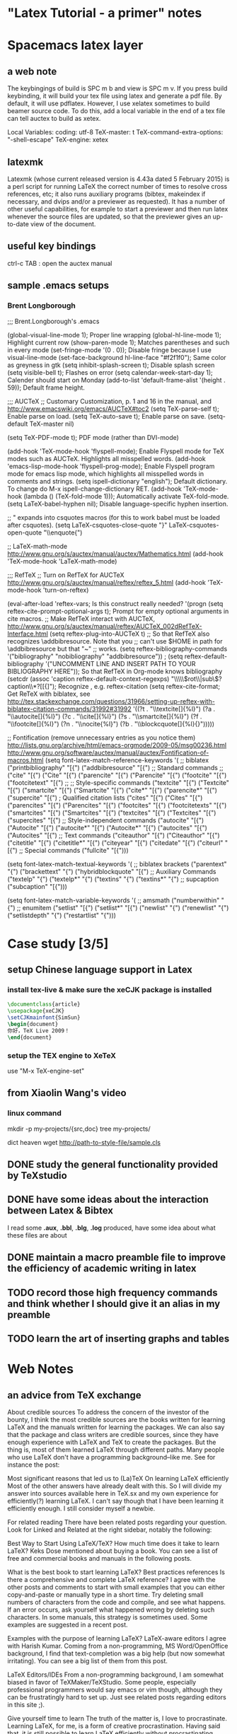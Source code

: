 * "Latex Tutorial - a primer" notes
* Spacemacs latex layer
** a web note
The keybingings of build is SPC m b and view is SPC m v. If you press build
keybinding, it will build your tex file using latex and generate a pdf file. By
default, it will use pdflatex. However, I use xelatex sometimes to build beamer
source code. To do this, add a local variable in the end of a tex file can tell
auctex to build as xetex.

 Local Variables:
 coding: utf-8
 TeX-master: t
 TeX-command-extra-options: "-shell-escape"
 TeX-engine: xetex

** latexmk
Latexmk (whose current released version is 4.43a dated 5 February 2015) is a
perl script for running LaTeX the correct number of times to resolve cross
references, etc; it also runs auxiliary programs (bibtex, makeindex if
necessary, and dvips and/or a previewer as requested). It has a number of other
useful capabilities, for example to start a previewer and then run latex
whenever the source files are updated, so that the previewer gives an up-to-date
view of the document.

** useful key bindings
ctrl-c TAB : open the auctex manual

** sample .emacs setups

*** Brent Longborough
;;; Brent.Longborough's .emacs

(global-visual-line-mode 1); Proper line wrapping
(global-hl-line-mode 1); Highlight current row
(show-paren-mode 1); Matches parentheses and such in every mode
(set-fringe-mode '(0 . 0)); Disable fringe because I use visual-line-mode
(set-face-background hl-line-face "#f2f1f0"); Same color as greyness in gtk
(setq inhibit-splash-screen t); Disable splash screen
(setq visible-bell t); Flashes on error
(setq calendar-week-start-day 1); Calender should start on Monday
(add-to-list 'default-frame-alist '(height . 59)); Default frame height.

;;; AUCTeX
;; Customary Customization, p. 1 and 16 in the manual, and http://www.emacswiki.org/emacs/AUCTeX#toc2
(setq TeX-parse-self t); Enable parse on load.
(setq TeX-auto-save t); Enable parse on save.
(setq-default TeX-master nil)

(setq TeX-PDF-mode t); PDF mode (rather than DVI-mode)

(add-hook 'TeX-mode-hook 'flyspell-mode); Enable Flyspell mode for TeX modes such as AUCTeX. Highlights all misspelled words.
(add-hook 'emacs-lisp-mode-hook 'flyspell-prog-mode); Enable Flyspell program mode for emacs lisp mode, which highlights all misspelled words in comments and strings.
(setq ispell-dictionary "english"); Default dictionary. To change do M-x ispell-change-dictionary RET.
(add-hook 'TeX-mode-hook
          (lambda () (TeX-fold-mode 1))); Automatically activate TeX-fold-mode.
(setq LaTeX-babel-hyphen nil); Disable language-specific hyphen insertion.

;; " expands into csquotes macros (for this to work babel must be loaded after csquotes).
(setq LaTeX-csquotes-close-quote "}"
      LaTeX-csquotes-open-quote "\\enquote{")

;; LaTeX-math-mode http://www.gnu.org/s/auctex/manual/auctex/Mathematics.html
(add-hook 'TeX-mode-hook 'LaTeX-math-mode)

;;; RefTeX
;; Turn on RefTeX for AUCTeX http://www.gnu.org/s/auctex/manual/reftex/reftex_5.html
(add-hook 'TeX-mode-hook 'turn-on-reftex)

(eval-after-load 'reftex-vars; Is this construct really needed?
  '(progn
     (setq reftex-cite-prompt-optional-args t); Prompt for empty optional arguments in cite macros.
     ;; Make RefTeX interact with AUCTeX, http://www.gnu.org/s/auctex/manual/reftex/AUCTeX_002dRefTeX-Interface.html
     (setq reftex-plug-into-AUCTeX t)
     ;; So that RefTeX also recognizes \addbibresource. Note that you
     ;; can't use $HOME in path for \addbibresource but that "~"
     ;; works.
     (setq reftex-bibliography-commands '("bibliography" "nobibliography" "addbibresource"))
;     (setq reftex-default-bibliography '("UNCOMMENT LINE AND INSERT PATH TO YOUR BIBLIOGRAPHY HERE")); So that RefTeX in Org-mode knows bibliography
     (setcdr (assoc 'caption reftex-default-context-regexps) "\\\\\\(rot\\|sub\\)?caption\\*?[[{]"); Recognize \subcaptions, e.g. reftex-citation
     (setq reftex-cite-format; Get ReTeX with biblatex, see http://tex.stackexchange.com/questions/31966/setting-up-reftex-with-biblatex-citation-commands/31992#31992
           '((?t . "\\textcite[]{%l}")
             (?a . "\\autocite[]{%l}")
             (?c . "\\cite[]{%l}")
             (?s . "\\smartcite[]{%l}")
             (?f . "\\footcite[]{%l}")
             (?n . "\\nocite{%l}")
             (?b . "\\blockcquote[]{%l}{}")))))

;; Fontification (remove unnecessary entries as you notice them) http://lists.gnu.org/archive/html/emacs-orgmode/2009-05/msg00236.html http://www.gnu.org/software/auctex/manual/auctex/Fontification-of-macros.html
(setq font-latex-match-reference-keywords
      '(
        ;; biblatex
        ("printbibliography" "[{")
        ("addbibresource" "[{")
        ;; Standard commands
        ;; ("cite" "[{")
        ("Cite" "[{")
        ("parencite" "[{")
        ("Parencite" "[{")
        ("footcite" "[{")
        ("footcitetext" "[{")
        ;; ;; Style-specific commands
        ("textcite" "[{")
        ("Textcite" "[{")
        ("smartcite" "[{")
        ("Smartcite" "[{")
        ("cite*" "[{")
        ("parencite*" "[{")
        ("supercite" "[{")
        ; Qualified citation lists
        ("cites" "[{")
        ("Cites" "[{")
        ("parencites" "[{")
        ("Parencites" "[{")
        ("footcites" "[{")
        ("footcitetexts" "[{")
        ("smartcites" "[{")
        ("Smartcites" "[{")
        ("textcites" "[{")
        ("Textcites" "[{")
        ("supercites" "[{")
        ;; Style-independent commands
        ("autocite" "[{")
        ("Autocite" "[{")
        ("autocite*" "[{")
        ("Autocite*" "[{")
        ("autocites" "[{")
        ("Autocites" "[{")
        ;; Text commands
        ("citeauthor" "[{")
        ("Citeauthor" "[{")
        ("citetitle" "[{")
        ("citetitle*" "[{")
        ("citeyear" "[{")
        ("citedate" "[{")
        ("citeurl" "[{")
        ;; Special commands
        ("fullcite" "[{")))

(setq font-latex-match-textual-keywords
      '(
        ;; biblatex brackets
        ("parentext" "{")
        ("brackettext" "{")
        ("hybridblockquote" "[{")
        ;; Auxiliary Commands
        ("textelp" "{")
        ("textelp*" "{")
        ("textins" "{")
        ("textins*" "{")
        ;; supcaption
        ("subcaption" "[{")))

(setq font-latex-match-variable-keywords
      '(
        ;; amsmath
        ("numberwithin" "{")
        ;; enumitem
        ("setlist" "[{")
        ("setlist*" "[{")
        ("newlist" "{")
        ("renewlist" "{")
        ("setlistdepth" "{")
        ("restartlist" "{")))
* Case study [3/5]

** setup Chinese language support in Latex

*** install tex-live & make sure the *xeCJK* package is installed

#+BEGIN_SRC LaTeX
\documentclass{article}
\usepackage{xeCJK}
\setCJKmainfont{SimSun}
\begin{document}
你好，TeX Live 2009！
\end{document}
#+END_SRC
*** setup the TEX engine to *XeTeX* 
use "M-x TeX-engine-set"

** from Xiaolin Wang's video
 
*** linux command
mkdir -p my-projects/{src,doc}
tree my-projects/

dict heaven
wget http://path-to-style-file/sample.cls

** DONE study the general functionality provided by *TeXstudio*
CLOSED: [2016-03-01 Tue 16:47]
** DONE have some ideas about the interaction between Latex & Bibtex
CLOSED: [2016-03-01 Tue 16:42]
 I read some *.aux*, *.bbl*, *.blg*, *.log* produced, have some idea about what these files
are about 

** DONE maintain a macro preamble file to improve the efficiency of academic writing in latex
CLOSED: [2016-03-10 Thu 22:15]
** TODO record those high frequency commands and think whether I should give it an alias in my preamble
** TODO learn the art of inserting graphs and tables 
* Web Notes 

** an advice from TeX exchange 
About credible sources To address the concern of the investor of the bounty, I
think the most credible sources are the books written for learning LaTeX and the
manuals written for learning the packages. We can also say that the package and
class writers are credible sources, since they have enough experience with LaTeX
and TeX to create the packages. But the thing is, most of them learned LaTeX
through different paths. Many people who use LaTeX don't have a programming
background--like me. See for instance the post:

Most significant reasons that led us to (La)TeX On learning LaTeX efficiently
Most of the other answers have already dealt with this. So I will divide my
answer into sources available here in TeX.sx and my own experience for
efficiently(?) learning LaTeX. I can't say though that I have been learning it
efficiently enough. I still consider myself a newbie.

For related reading There have been related posts regarding your question. Look
for Linked and Related at the right sidebar, notably the following:

Best Way to Start Using LaTeX/TeX? How much time does it take to learn LaTeX?
Keks Dose mentioned about buying a book. You can see a list of free and
commercial books and manuals in the following posts.

What is the best book to start learning LaTeX? Best practices references Is
there a comprehensive and complete LaTeX reference? I agree with the other posts
and comments to start with small examples that you can either copy-and-paste or
manually type in a short time. Try deleting small numbers of characters from the
code and compile, and see what happens. If an error occurs, ask yourself what
happened wrong by deleting such characters. In some manuals, this strategy is
sometimes used. Some examples are suggested in a recent post.

Examples with the purpose of learning LaTeX? LaTeX-aware editors I agree with
Harish Kumar. Coming from a non-programming, MS Word/OpenOffice background, I
find that text-completion was a big help (but now somewhat irritating). You can
see a big list of them from this post.

LaTeX Editors/IDEs From a non-programming background, I am somewhat biased in
favor of TeXMaker/TeXStudio. Some people, especially professional programmers
would say emacs or vim though, although they can be frustratingly hard to set
up. Just see related posts regarding editors in this site ;).

Give yourself time to learn The truth of the matter is, I love to procrastinate.
Learning LaTeX, for me, is a form of creative procrastination. Having said that,
it is still possible to learn LaTeX efficiently without procrastinating.

I am a high school teacher and I have successfully taught some basic LaTeX to
four of my students who have shown some willingness to learn LaTeX and alot some
of their time to learn it. They use LaTeX to typeset their assignments (if they
have time).

The following are the only things I demonstrated to them:

Setting up the basic source code, that one provided in Harish Kumar's answer.
Setting up the margin using the geometry package. Setting up list environments
(enumerate and itemize) Setting up equation environments. (My students are from
an elective math class.) The rest they learned on their own. But it will help
you to know that they finished writing their math assignments by hand, ready for
submission, before typesetting it in LaTeX. That way, they were doing the LaTeX
part for fun (and for beautifully printed assignments). They don't get
additional credits for typing it in LaTeX, but the same is true, too, if they
typed it in MS Word.

Since essays are required often in high school and they are not that hard to
type, I suggest you adapt the strategy mentioned above. Write them by hand
first, then type them in LaTeX if you have the time. Or just for fun, even if
you have already submitted your assignment but have a draft copy of it, type
that in LaTeX if you have the time. The thing is, you should not try to learn it
if you are rushing to submit what you are trying to learn it for. In that case,
learning LaTeX becomes a burden and you might get discouraged.

The Danger of Copy-and-Paste Learning I have mentioned above that for small
code, you can copy-and-paste and tweak to learn what the code does. However,
make sure that you understand what the code does, line by line. This might not
help you now but it will in the future. At this point, try to explore what the
default settings of the LaTeX classes book, article and report have to offer. In
most cases, you will be working with the article class a lot.

What helps me when learning a new code is I comment on what each line does. I
find this helpful especially coming from a non-programming background. There are
instances, too, that copy-and-paste approach introduces invisible characters
that introduce errors. In the long run, typing the code character-by-character,
line-by-line makes you think more about what goes into your code and what fix
you can do in instances of errors.

Some more advice Just as the other posts had mentioned, there will be a lot of
frustrations ahead. Especially when there is an error that you can't easily
solve or a style that you can't easily implement. Treat these instances as
learning opportunities. Just keep using LaTeX. Like any new skill, it takes time
before you feel that using it is a natural thing. And there are a lot of help
now to be had. In my case, there is no local TeX group I can join so I joined
this site instead. And I learned a lot in the short time that I am here. And I
am still learning a lot. I think I learned more in five months about LaTeX more
than I have learned in the three years of using it before joining here. So use
LaTeX, read the manuals/books, and ask if you have a problem that you can't
solve on your own. And your learning will be tremendous.
** a wonderful answer to TeX workflow  
see [[  http://tex.stackexchange.com/questions/50827/a-simpletons-guide-to-tex-workflow-with-emacs#][here]]

*** tools can be integrated 

**** org mode

**** AucTeX 

**** RefTeX
**** YASnippet

**** FlySpell
*** summary
** \textsc, here *sc* means *small cap*
* Key questions [0/0]
** useful package/preamble
*** AMS packages
*** graphic and table related
** high frequency commands/macros/environments
*** environments
array, align, figure,tabular, enumerate
** write your own snippets/template/macros
** why do we need *cross reference*?
